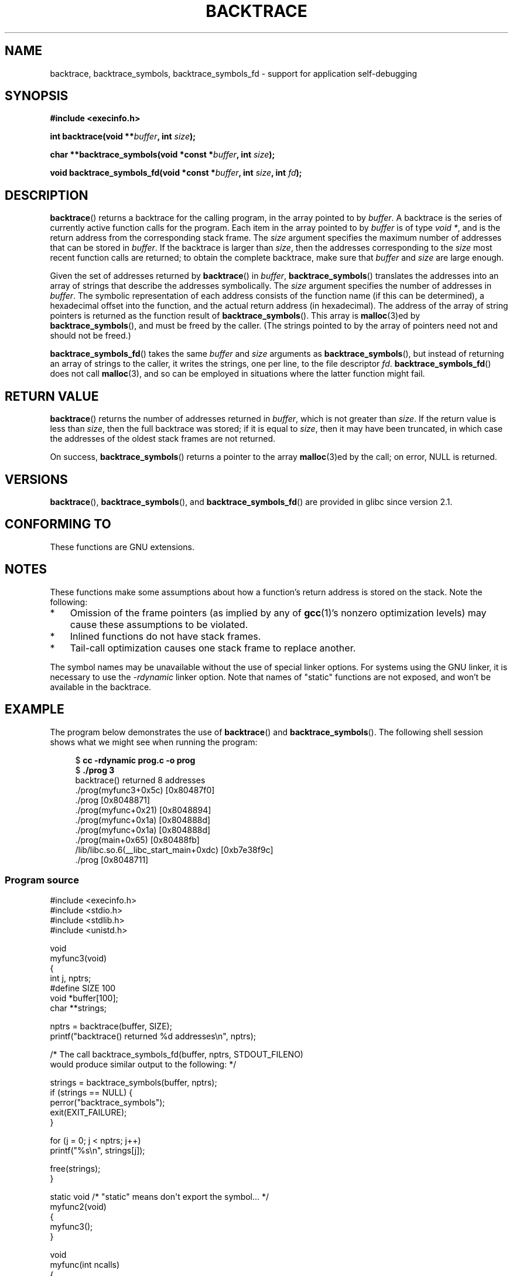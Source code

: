 .\" Copyright (C) 2007 Michael Kerrisk <mtk.manpages@gmail.com>
.\" drawing on material by Justin Pryzby <pryzbyj@justinpryzby.com>
.\"
.\" Permission is hereby granted, free of charge, to any person obtaining
.\" a copy of this software and associated documentation files (the
.\" "Software"), to deal in the Software without restriction, including
.\" without limitation the rights to use, copy, modify, merge, publish,
.\" distribute, sublicense, and/or sell copies of the Software, and to
.\" permit persons to whom the Software is furnished to do so, subject to
.\" the following conditions:
.\"
.\" The above copyright notice and this permission notice shall be
.\" included in all copies or substantial portions of the Software.
.\"
.\" THE SOFTWARE IS PROVIDED "AS IS", WITHOUT WARRANTY OF ANY KIND,
.\" EXPRESS OR IMPLIED, INCLUDING BUT NOT LIMITED TO THE WARRANTIES OF
.\" MERCHANTABILITY, FITNESS FOR A PARTICULAR PURPOSE AND NONINFRINGEMENT.
.\" IN NO EVENT SHALL THE AUTHORS OR COPYRIGHT HOLDERS BE LIABLE FOR ANY
.\" CLAIM, DAMAGES OR OTHER LIABILITY, WHETHER IN AN ACTION OF CONTRACT,
.\" TORT OR OTHERWISE, ARISING FROM, OUT OF OR IN CONNECTION WITH THE
.\" SOFTWARE OR THE USE OR OTHER DEALINGS IN THE SOFTWARE.
.\"
.\" References:
.\"   glibc manual and source
.TH BACKTRACE 3 2008-06-14 GNU "Linux Programmer's Manual"
.SH NAME
backtrace, backtrace_symbols, backtrace_symbols_fd \- support
for application self-debugging
.SH SYNOPSIS
.B #include <execinfo.h>

.B int backtrace(void
.BI ** buffer ,
.B int
.IB size );

.B char **backtrace_symbols(void *const
.BI * buffer ,
.B int
.IB size );

.B void backtrace_symbols_fd(void *const
.BI * buffer ,
.B int
.IB size ,
.B int
.IB fd );
.SH DESCRIPTION
.BR backtrace ()
returns a backtrace for the calling program,
in the array pointed to by
.IR buffer .
A backtrace is the series of currently active function calls for
the program.
Each item in the array pointed to by
.I buffer
is of type \fIvoid *\fP, and is the return address from
the corresponding stack frame.
The
.I size
argument specifies the maximum number of addresses
that can be stored in
.IR buffer .
If the backtrace is larger than
.IR size ,
then the addresses corresponding to the
.I size
most recent function calls are returned;
to obtain the complete backtrace, make sure that
.I buffer
and
.I size
are large enough.

Given the set of addresses returned by
.BR backtrace ()
in
.IR buffer ,
.BR backtrace_symbols ()
translates the addresses into an array of strings that describe
the addresses symbolically.
The
.I size
argument specifies the number of addresses in
.IR buffer .
The symbolic representation of each address consists of the function name
(if this can be determined), a hexadecimal offset into the function,
and the actual return address (in hexadecimal).
The address of the array of string pointers is returned
as the function result of
.BR backtrace_symbols ().
This array is
.BR malloc (3)ed
by
.BR backtrace_symbols (),
and must be freed by the caller.
(The strings pointed to by the array of pointers
need not and should not be freed.)

.BR backtrace_symbols_fd ()
takes the same
.I buffer
and
.I size
arguments as
.BR backtrace_symbols (),
but instead of returning an array of strings to the caller,
it writes the strings, one per line, to the file descriptor
.IR fd .
.BR backtrace_symbols_fd ()
does not call
.BR malloc (3),
and so can be employed in situations where the latter function might fail.
.SH "RETURN VALUE"
.BR backtrace ()
returns the number of addresses returned in
.IR buffer ,
which is not greater than
.IR size .
If the return value is less than
.IR size ,
then the full backtrace was stored; if it is equal to
.IR size ,
then it may have been truncated, in which case the addresses of the
oldest stack frames are not returned.

On success,
.BR backtrace_symbols ()
returns a pointer to the array
.BR malloc (3)ed
by the call;
on error, NULL is returned.
.SH VERSIONS
.BR backtrace (),
.BR backtrace_symbols (),
and
.BR backtrace_symbols_fd ()
are provided in glibc since version 2.1.
.SH CONFORMING TO
These functions are GNU extensions.
.SH NOTES
These functions make some assumptions about how a function's return
address is stored on the stack.
Note the following:
.IP * 3
Omission of the frame pointers (as
implied by any of
.BR gcc (1)'s
nonzero optimization levels) may cause these assumptions to be
violated.
.IP *
Inlined functions do not have stack frames.
.IP *
Tail-call optimization causes one stack frame to replace another.
.PP
The symbol names may be unavailable without the use of special linker
options.
For systems using the GNU linker, it is necessary to use the
.I \-rdynamic
linker option.
Note that names of "static" functions are not exposed,
and won't be available in the backtrace.
.SH EXAMPLE
The program below demonstrates the use of
.BR backtrace ()
and
.BR backtrace_symbols ().
The following shell session shows what we might see when running the
program:
.nf
.in +4n

.RB "$" " cc \-rdynamic prog.c \-o prog"
.RB "$" " ./prog 3"
backtrace() returned 8 addresses
\&./prog(myfunc3+0x5c) [0x80487f0]
\&./prog [0x8048871]
\&./prog(myfunc+0x21) [0x8048894]
\&./prog(myfunc+0x1a) [0x804888d]
\&./prog(myfunc+0x1a) [0x804888d]
\&./prog(main+0x65) [0x80488fb]
\&/lib/libc.so.6(__libc_start_main+0xdc) [0xb7e38f9c]
\&./prog [0x8048711]
.in
.fi
.SS Program source
\&
.nf
#include <execinfo.h>
#include <stdio.h>
#include <stdlib.h>
#include <unistd.h>

void
myfunc3(void)
{
    int j, nptrs;
#define SIZE 100
    void *buffer[100];
    char **strings;

    nptrs = backtrace(buffer, SIZE);
    printf("backtrace() returned %d addresses\\n", nptrs);

    /* The call backtrace_symbols_fd(buffer, nptrs, STDOUT_FILENO)
       would produce similar output to the following: */

    strings = backtrace_symbols(buffer, nptrs);
    if (strings == NULL) {
        perror("backtrace_symbols");
        exit(EXIT_FAILURE);
    }

    for (j = 0; j < nptrs; j++)
        printf("%s\\n", strings[j]);

    free(strings);
}

static void   /* "static" means don\(aqt export the symbol... */
myfunc2(void)
{
    myfunc3();
}

void
myfunc(int ncalls)
{
    if (ncalls > 1)
        myfunc(ncalls \- 1);
    else
        myfunc2();
}

int
main(int argc, char *argv[])
{
    if (argc != 2) {
        fprintf(stderr, "%s num\-calls\\n", argv[0]);
        exit(EXIT_FAILURE);
    }

    myfunc(atoi(argv[1]));
    exit(EXIT_SUCCESS);
}
.fi
.SH SEE ALSO
.BR gcc (1),
.BR ld (1),
.BR dlopen (3),
.BR malloc (3)
